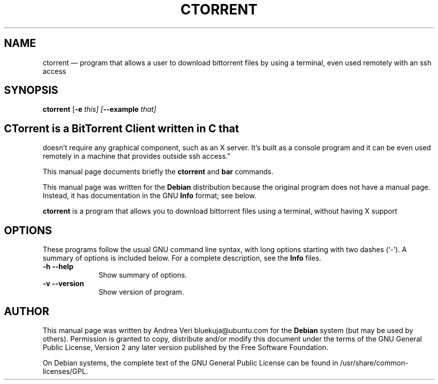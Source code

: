 .TH "CTORRENT" "1"
.SH "NAME"
ctorrent \(em program that allows a user to download bittorrent files by using a terminal, even used remotely with an ssh access
.SH "SYNOPSIS"
.PP
\fBctorrent\fR [\fB-e \fIthis\fR\fP]  [\fB\-\-example \fIthat\fR\fP]
.SH "CTorrent is a BitTorrent Client written in C that
doesn't require any graphical component, such as an X server.
It's built as a console program and it can be even used remotely
in a machine that provides outside ssh access."
.PP
This manual page documents briefly the
\fBctorrent\fR and \fBbar\fR       commands.
.PP
This manual page was written for the \fBDebian\fP distribution
because the original program does not have a manual page.
Instead, it has documentation in the GNU       \fBInfo\fP format; see below.
.PP
\fBctorrent\fR is a program that allows you to download bittorrent files using a terminal, without having X support
.SH "OPTIONS"
.PP
These programs follow the usual GNU command line syntax,
with long options starting with two dashes (`\-').  A summary of
options is included below.  For a complete description, see the
\fBInfo\fP files.
.IP "\fB-h\fP           \fB\-\-help\fP         " 10
Show summary of options.
.IP "\fB-v\fP           \fB\-\-version\fP         " 10
Show version of program.
.SH "AUTHOR"
.PP
This manual page was written by Andrea Veri bluekuja@ubuntu.com for
the \fBDebian\fP system (but may be used by others).  Permission is
granted to copy, distribute and/or modify this document under
the terms of the GNU General Public License, Version 2 any
later version published by the Free Software Foundation.

.PP
On Debian systems, the complete text of the GNU General Public
License can be found in /usr/share/common-licenses/GPL.

.\" created by instant / docbook-to-man, Thu 02 Aug 2007, 19:20
